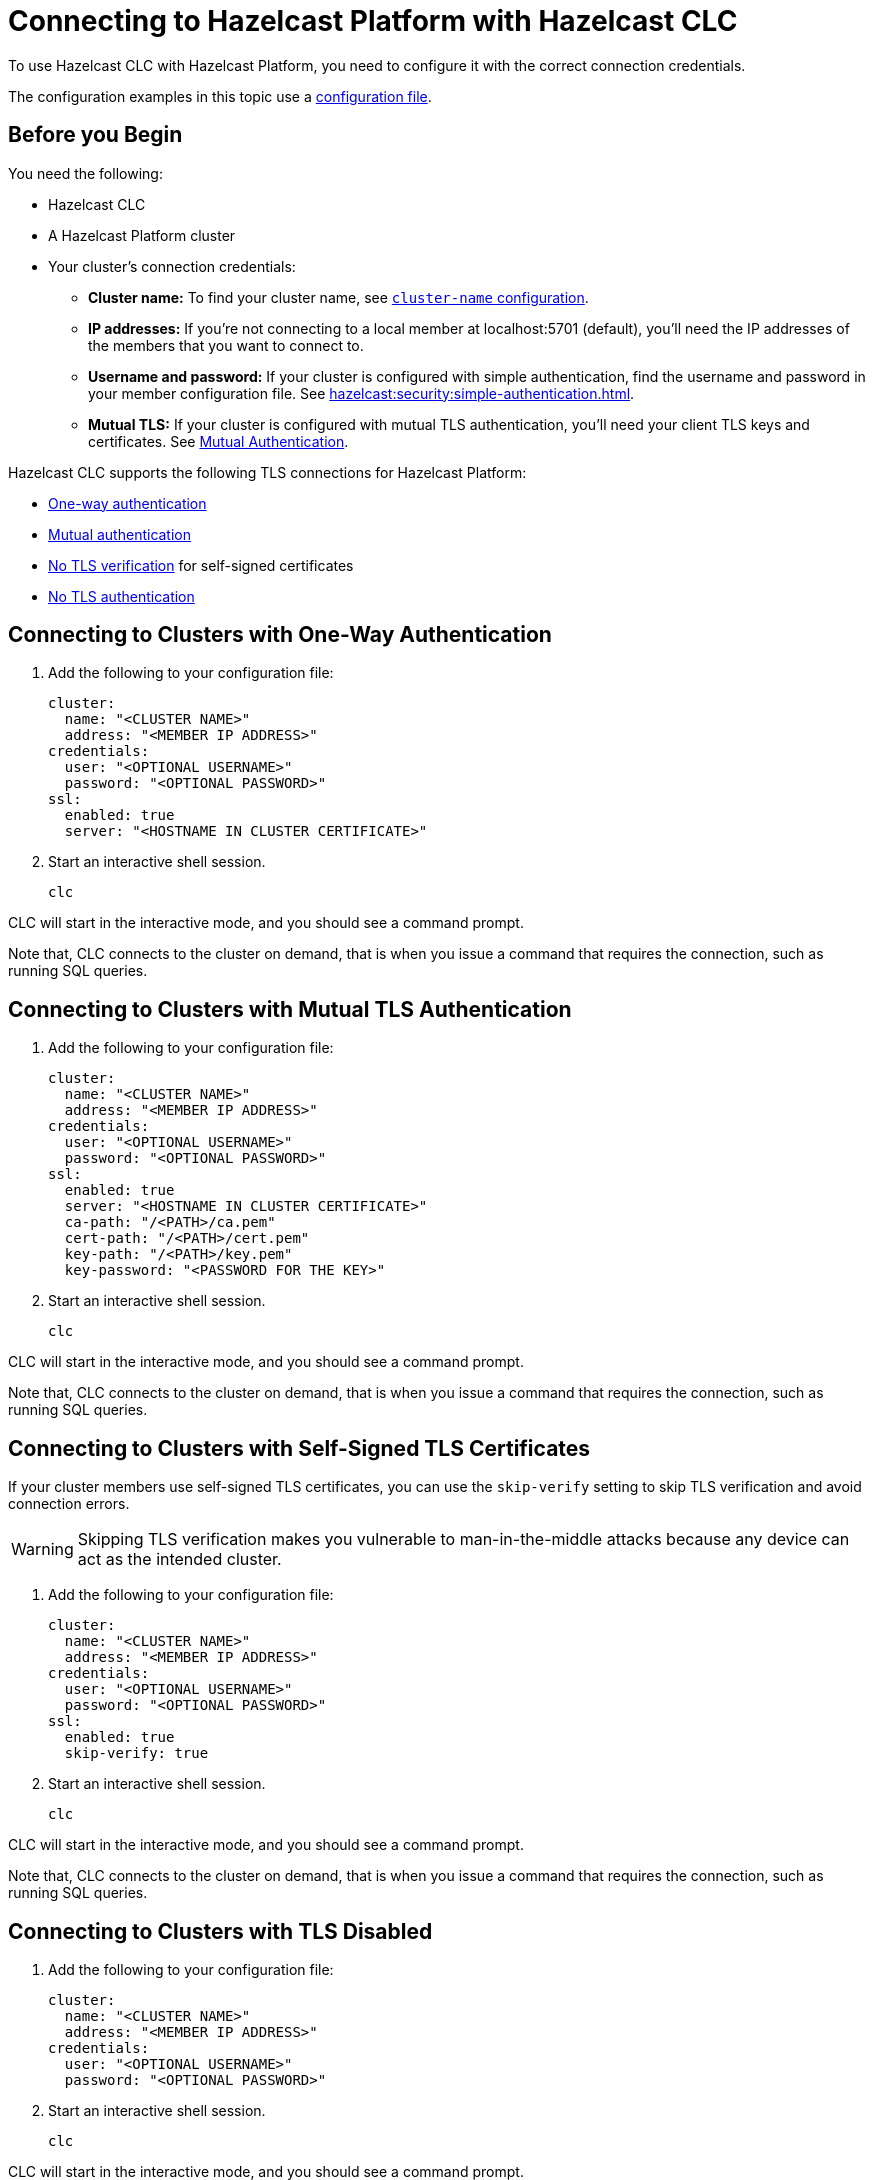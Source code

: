 = Connecting to Hazelcast Platform with Hazelcast CLC
:description: To use Hazelcast CLC with Hazelcast Platform, you need to configure it with the correct connection credentials.
:page-product: platform

{description}

The configuration examples in this topic use a xref:configuration.adoc[configuration file].

== Before you Begin

You need the following:

- Hazelcast CLC
- A Hazelcast Platform cluster
- Your cluster's connection credentials:

** *Cluster name:* To find your cluster name, see xref:hazelcast:clusters:creating-clusters.adoc[`cluster-name` configuration].
** *IP addresses:* If you're not connecting to a local member at localhost:5701 (default), you'll need the IP addresses of the members that you want to connect to.
** *Username and password:* If your cluster is configured with simple authentication, find the username and password in your member configuration file. See xref:hazelcast:security:simple-authentication.adoc[].
** *Mutual TLS:* If your cluster is configured with mutual TLS authentication, you'll need your client TLS keys and certificates. See xref:hazelcast:security:tls-ssl.adoc#mutual-authentication[Mutual Authentication].

Hazelcast CLC supports the following TLS connections for Hazelcast Platform:

- <<one-way, One-way authentication>>
- <<mutual, Mutual authentication>>
- <<no-verify, No TLS verification>> for self-signed certificates
- <<none, No TLS authentication>>

[[one-way]]
== Connecting to Clusters with One-Way Authentication

. Add the following to your configuration file:
+
[source,yaml]
----
cluster:
  name: "<CLUSTER NAME>"
  address: "<MEMBER IP ADDRESS>"
credentials:
  user: "<OPTIONAL USERNAME>"
  password: "<OPTIONAL PASSWORD>"
ssl:
  enabled: true
  server: "<HOSTNAME IN CLUSTER CERTIFICATE>"
----

. Start an interactive shell session.
+
```bash
clc
```

CLC will start in the interactive mode, and you should see a command prompt.

Note that, CLC connects to the cluster on demand, that is when you issue a command that requires the connection, such as running SQL queries.

[[mutual]]
== Connecting to Clusters with Mutual TLS Authentication

. Add the following to your configuration file:
+
[source,yaml]
----
cluster:
  name: "<CLUSTER NAME>"
  address: "<MEMBER IP ADDRESS>"
credentials:
  user: "<OPTIONAL USERNAME>"
  password: "<OPTIONAL PASSWORD>"
ssl:
  enabled: true
  server: "<HOSTNAME IN CLUSTER CERTIFICATE>"
  ca-path: "/<PATH>/ca.pem"
  cert-path: "/<PATH>/cert.pem"
  key-path: "/<PATH>/key.pem"
  key-password: "<PASSWORD FOR THE KEY>"
----

. Start an interactive shell session.
+
```bash
clc
```

CLC will start in the interactive mode, and you should see a command prompt.

Note that, CLC connects to the cluster on demand, that is when you issue a command that requires the connection, such as running SQL queries.

[[no-verify]]
== Connecting to Clusters with Self-Signed TLS Certificates

If your cluster members use self-signed TLS certificates, you can use the `skip-verify` setting to skip TLS verification and avoid connection errors.

WARNING: Skipping TLS verification makes you vulnerable to man-in-the-middle attacks because any device can act as the intended cluster.

. Add the following to your configuration file:
+
[source,yaml]
----
cluster:
  name: "<CLUSTER NAME>"
  address: "<MEMBER IP ADDRESS>"
credentials:
  user: "<OPTIONAL USERNAME>"
  password: "<OPTIONAL PASSWORD>"
ssl:
  enabled: true
  skip-verify: true
----

. Start an interactive shell session.
+
```bash
clc
```

CLC will start in the interactive mode, and you should see a command prompt.

Note that, CLC connects to the cluster on demand, that is when you issue a command that requires the connection, such as running SQL queries.

[[none]]
== Connecting to Clusters with TLS Disabled

. Add the following to your configuration file:
+
[source,yaml]
----
cluster:
  name: "<CLUSTER NAME>"
  address: "<MEMBER IP ADDRESS>"
credentials:
  user: "<OPTIONAL USERNAME>"
  password: "<OPTIONAL PASSWORD>"
----

. Start an interactive shell session.
+
```bash
clc
```

CLC will start in the interactive mode, and you should see a command prompt.

Note that, CLC connects to the cluster on demand, that is when you issue a command that requires the connection, such as running SQL queries.

== Next Steps

See the xref:clc-commands.adoc[command reference] to learn what you can do with Hazelcast CLC.
